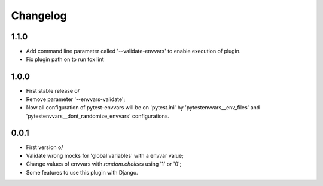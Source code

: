 Changelog
---------

1.1.0
~~~~~
* Add command line parameter called '--validate-envvars' to enable execution of plugin.
* Fix plugin path on to run tox lint

1.0.0
~~~~~

* First stable release \o/
* Remove parameter '--envvars-validate';
* Now all configuration of pytest-envvars will be on 'pytest.ini' by 'pytestenvvars__env_files' and 'pytestenvvars__dont_randomize_envvars' configurations.

0.0.1
~~~~~

* First version \o/
* Validate wrong mocks for 'global variables' with a envvar value;
* Change values of envvars with *random.choices* using '1' or '0';
* Some features to use this plugin with Django.
